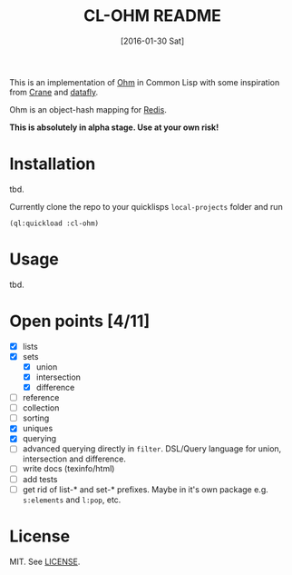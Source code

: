 #+title: CL-OHM README
#+date: [2016-01-30 Sat]
#+startup: showall

This is an implementation of [[http://ohm.keyvalue.org/][Ohm]] in Common Lisp with some inspiration from [[http://eudoxia.me/crane/][Crane]] and [[https://github.com/fukamachi/datafly][datafly]].

Ohm is an object-hash mapping for [[http://redis.io/][Redis]].

*This is absolutely in alpha stage. Use at your own risk!*

* Installation

tbd.

Currently clone the repo to your quicklisps =local-projects= folder and run

: (ql:quickload :cl-ohm)

* Usage

tbd.

* Open points [4/11]

- [X] lists
- [X] sets
  - [X] union
  - [X] intersection
  - [X] difference
- [ ] reference
- [ ] collection
- [ ] sorting
- [X] uniques
- [X] querying
- [ ] advanced querying directly in =filter=. DSL/Query language for union, intersection and difference.
- [ ] write docs (texinfo/html)
- [ ] add tests
- [ ] get rid of list-* and set-* prefixes. Maybe in it's own package e.g. =s:elements= and =l:pop=, etc.


* License

MIT. See [[file:LICENSE][LICENSE]].

